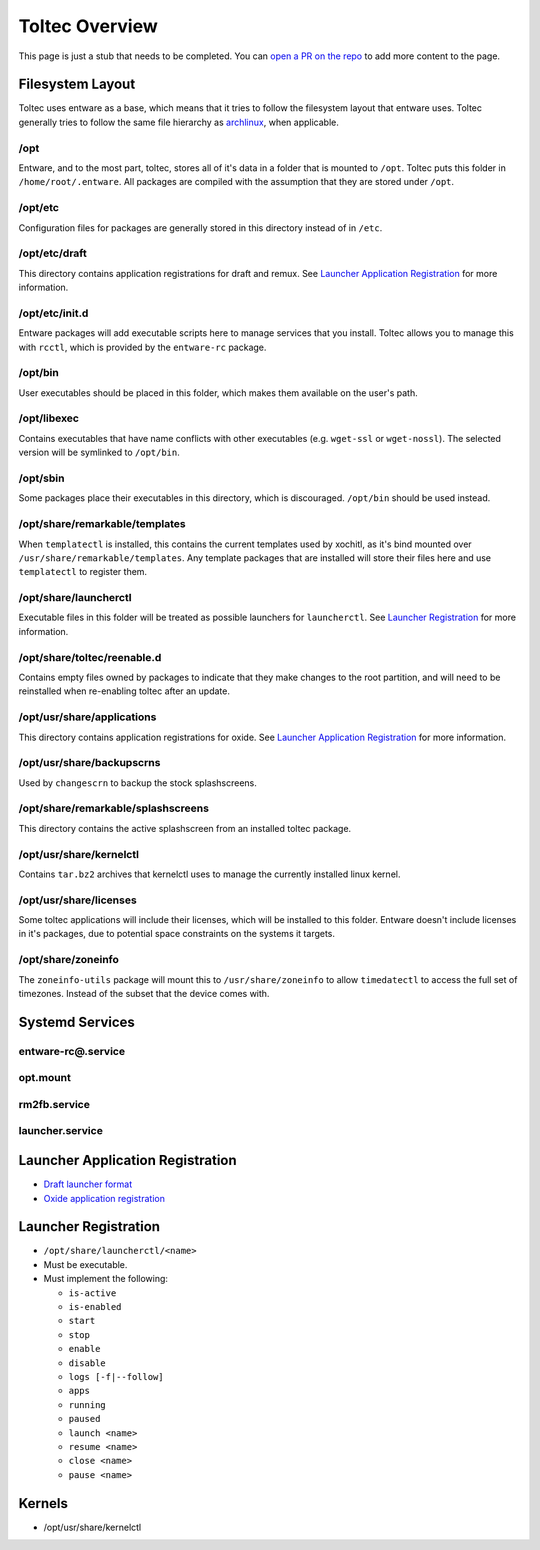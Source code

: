 ===============
Toltec Overview
===============

.. raw:: html

    <div class="warning">
        ⚠️ FIXME. ⚠️

This page is just a stub that needs to be completed. You can `open a PR on the repo <https://github.com/Eeems-Org/remarkable.guide>`_ to add more content to the page.

.. raw:: html

    </div>

Filesystem Layout
=================

Toltec uses entware as a base, which means that it tries to follow the filesystem layout that entware uses. Toltec generally tries to follow the same file hierarchy as `archlinux <https://man.archlinux.org/man/file-hierarchy.7.en>`_, when applicable.

/opt
----

Entware, and to the most part, toltec, stores all of it's data in a folder that is mounted to ``/opt``. Toltec puts this folder in ``/home/root/.entware``. All packages are compiled with the assumption that they are stored under ``/opt``.

/opt/etc
--------

Configuration files for packages are generally stored in this directory instead of in ``/etc``.

/opt/etc/draft
--------------

This directory contains application registrations for draft and remux. See `Launcher Application Registration`_ for more information.

/opt/etc/init.d
---------------

Entware packages will add executable scripts here to manage services that you
install. Toltec allows you to manage this with ``rcctl``, which is provided by
the ``entware-rc`` package.

/opt/bin
--------

User executables should be placed in this folder, which makes them available on the user's path.

/opt/libexec
------------

Contains executables that have name conflicts with other executables (e.g. ``wget-ssl`` or ``wget-nossl``). The selected version will be symlinked to ``/opt/bin``.

/opt/sbin
---------

Some packages place their executables in this directory, which is discouraged. ``/opt/bin`` should be used instead.

/opt/share/remarkable/templates
-------------------------------

When ``templatectl`` is installed, this contains the current templates used by xochitl, as it's bind mounted over ``/usr/share/remarkable/templates``. Any template packages that are installed will store their files here and use ``templatectl`` to register them.

/opt/share/launcherctl
----------------------

Executable files in this folder will be treated as possible launchers for ``launcherctl``. See `Launcher Registration`_ for more information.

/opt/share/toltec/reenable.d
----------------------------

Contains empty files owned by packages to indicate that they make changes to
the root partition, and will need to be reinstalled when re-enabling toltec
after an update.

/opt/usr/share/applications
---------------------------

This directory contains application registrations for oxide. See `Launcher Application Registration`_ for more information.

/opt/usr/share/backupscrns
--------------------------

Used by ``changescrn`` to backup the stock splashscreens.

/opt/share/remarkable/splashscreens
-----------------------------------

This directory contains the active splashscreen from an installed toltec package.

/opt/usr/share/kernelctl
------------------------

Contains ``tar.bz2`` archives that kernelctl uses to manage the currently
installed linux kernel.

/opt/usr/share/licenses
-----------------------

Some toltec applications will include their licenses, which will be installed
to this folder. Entware doesn't include licenses in it's packages, due to
potential space constraints on the systems it targets.

/opt/share/zoneinfo
-------------------
The ``zoneinfo-utils`` package will mount this to ``/usr/share/zoneinfo`` to
allow ``timedatectl`` to access the full set of timezones. Instead of the subset
that the device comes with.

Systemd Services
================

entware-rc@.service
-------------------

opt.mount
---------

rm2fb.service
-------------

launcher.service
----------------

Launcher Application Registration
=================================

- `Draft launcher format <https://github.com/dixonary/draft-reMarkable/?tab=readme-ov-file#configuration-files>`_
- `Oxide application registration <https://oxide.eeems.codes/documentation/03_application_registration_format.html>`_

Launcher Registration
=====================

- ``/opt/share/launcherctl/<name>``
- Must be executable.
- Must implement the following:

  - ``is-active``
  - ``is-enabled``
  - ``start``
  - ``stop``
  - ``enable``
  - ``disable``
  - ``logs [-f|--follow]``
  - ``apps``
  - ``running``
  - ``paused``
  - ``launch <name>``
  - ``resume <name>``
  - ``close <name>``
  - ``pause <name>``

Kernels
=======

- /opt/usr/share/kernelctl
